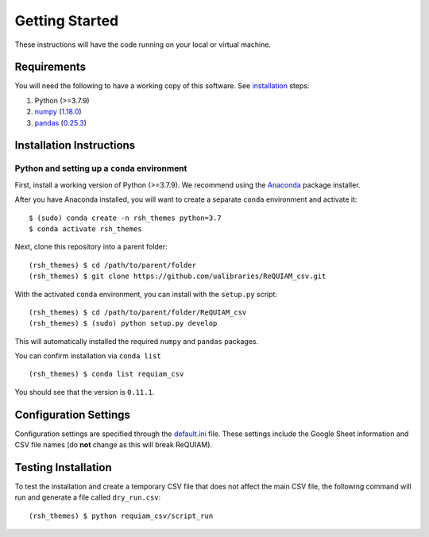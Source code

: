 Getting Started
===============

These instructions will have the code running on your local or virtual
machine.

Requirements
------------

You will need the following to have a working copy of this software. See
`installation <#installation-instructions>`__ steps:

1. Python (>=3.7.9)
2. `numpy <https://numpy.org/doc/>`__ (`1.18.0 <https://numpy.org/doc/1.18/>`__)
3. `pandas <https://pandas.pydata.org/>`__ (`0.25.3 <https://pandas.pydata.org/pandas-docs/version/0.25.3/>`__)

Installation Instructions
-------------------------

Python and setting up a ``conda`` environment
~~~~~~~~~~~~~~~~~~~~~~~~~~~~~~~~~~~~~~~~~~~~~

First, install a working version of Python (>=3.7.9). We recommend using
the `Anaconda <https://www.anaconda.com/distribution/>`__ package
installer.

After you have Anaconda installed, you will want to create a separate
``conda`` environment and activate it:

::

   $ (sudo) conda create -n rsh_themes python=3.7
   $ conda activate rsh_themes

Next, clone this repository into a parent folder:

::

   (rsh_themes) $ cd /path/to/parent/folder
   (rsh_themes) $ git clone https://github.com/ualibraries/ReQUIAM_csv.git

With the activated ``conda`` environment, you can install with the
``setup.py`` script:

::

   (rsh_themes) $ cd /path/to/parent/folder/ReQUIAM_csv
   (rsh_themes) $ (sudo) python setup.py develop

This will automatically installed the required ``numpy`` and ``pandas``
packages.

You can confirm installation via ``conda list``

::

   (rsh_themes) $ conda list requiam_csv

You should see that the version is ``0.11.1``.

Configuration Settings
----------------------

Configuration settings are specified through the
`default.ini <requiam_csv/default.ini>`__ file. These settings
include the Google Sheet information and CSV file names (do **not**
change as this will break ReQUIAM).

Testing Installation
--------------------

To test the installation and create a temporary CSV file that does not
affect the main CSV file, the following command will run and generate a
file called ``dry_run.csv``:

::

   (rsh_themes) $ python requiam_csv/script_run

